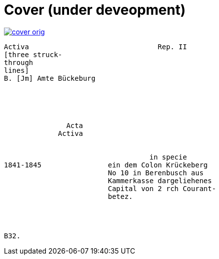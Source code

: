 = Cover (under deveopment)


image::cover-orig.png[link=self]

....
Activa                               Rep. II        
[three struck-
through
lines]
B. [Jm] Amte Bückeburg





               Acta
             Activa


                                   in specie
1841-1845                ein dem Colon Krückeberg
                         No 10 in Berenbusch aus
                         Kammerkasse dargeliehenes
                         Capital von 2 rch Courant-
                         betez.




B32.
....
